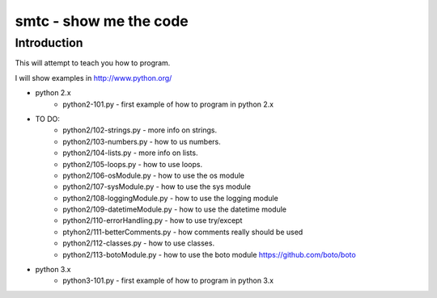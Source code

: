 ####
smtc - show me the code
####

************
Introduction
************

This will attempt to teach you how to program.

I will show examples in http://www.python.org/

* python 2.x
    * python2-101.py                - first example of how to program in python 2.x

* TO DO:
    * python2/102-strings.py        - more info on strings.
    * python2/103-numbers.py        - how to us numbers.
    * python2/104-lists.py          - more info on lists.
    * python2/105-loops.py          - how to use loops.
    * python2/106-osModule.py       - how to use the os module
    * python2/107-sysModule.py      - how to use the sys module
    * python2/108-loggingModule.py  - how to use the logging module
    * python2/109-datetimeModule.py - how to use the datetime module
    * python2/110-errorHandling.py  - how to use try/except
    * ptyhon2/111-betterComments.py - how comments really should be used
    * python2/112-classes.py        - how to use classes.
    * python2/113-botoModule.py     - how to use the boto module https://github.com/boto/boto

* python 3.x 
    * python3-101.py                - first example of how to program in python 3.x
